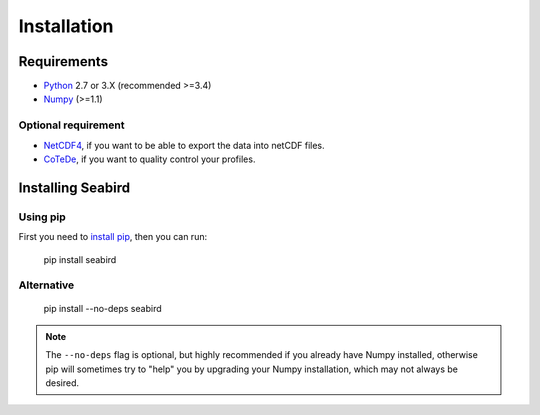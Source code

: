 ************
Installation
************

Requirements
============

- `Python <http://www.python.org/>`_ 2.7 or 3.X (recommended >=3.4)

- `Numpy <http://www.numpy.org>`_ (>=1.1)

Optional requirement
--------------------

- `NetCDF4 <https://pypi.python.org/pypi/netCDF4>`_, if you want to be able to export the data into netCDF files.

- `CoTeDe <http://cotede.castelao.net>`_, if you want to quality control your profiles.

Installing Seabird 
==================

Using pip
---------

First you need to `install pip <https://pip.pypa.io>`_, then you can run:

    pip install seabird

Alternative
-----------
    pip install --no-deps seabird

.. note::

    The ``--no-deps`` flag is optional, but highly recommended if you already
    have Numpy installed, otherwise pip will sometimes try to "help" you
    by upgrading your Numpy installation, which may not always be desired.
